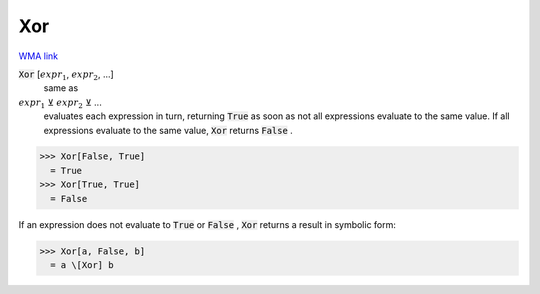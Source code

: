 Xor
===

`WMA link <https://reference.wolfram.com/language/ref/Xor.html>`_


:code:`Xor` [:math:`expr_1`, :math:`expr_2`, ...]
    same as

:math:`expr_1` ⊻ :math:`expr_2` ⊻ ...
    evaluates each expression in turn, returning :code:`True`
    as soon as not all expressions evaluate to the same value. If all
    expressions evaluate to the same value, :code:`Xor`  returns :code:`False` .





>>> Xor[False, True]
  = True
>>> Xor[True, True]
  = False

If an expression does not evaluate to :code:`True`  or :code:`False` , :code:`Xor` 
returns a result in symbolic form:

>>> Xor[a, False, b]
  = a \[Xor] b

